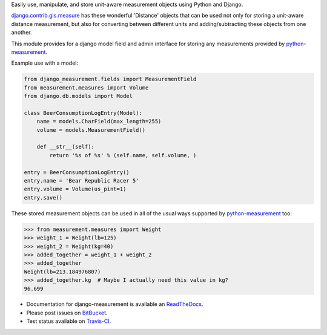 Easily use, manipulate, and store unit-aware measurement objects using Python
and Django.

`django.contrib.gis.measure <https://github.com/django/django/blob/master/django/contrib/gis/measure.py>`_
has these wonderful 'Distance' objects that can be used not only for storing a
unit-aware distance measurement, but also for converting between different
units and adding/subtracting these objects from one another.

This module provides for a django model field and admin interface for storing
any measurements provided by `python-measurement <https://bitbucket.org/latestrevision/python-measurement>`_.

Example use with a model:

.. code-block:: python

   from django_measurement.fields import MeasurementField
   from measurement.measures import Volume
   from django.db.models import Model
   
   class BeerConsumptionLogEntry(Model):
       name = models.CharField(max_length=255)
       volume = models.MeasurementField()
   
       def __str__(self):
           return '%s of %s' % (self.name, self.volume, )

   entry = BeerConsumptionLogEntry()
   entry.name = 'Bear Republic Racer 5'
   entry.volume = Volume(us_pint=1)
   entry.save()

These stored measurement objects can be used in all of the usual ways supported
by `python-measurement <https://bitbucket.org/latestrevision/python-measurement>`_
too:

.. code-block:: python

   >>> from measurement.measures import Weight
   >>> weight_1 = Weight(lb=125)
   >>> weight_2 = Weight(kg=40)
   >>> added_together = weight_1 + weight_2
   >>> added_together
   Weight(lb=213.184976807)
   >>> added_together.kg  # Maybe I actually need this value in kg?
   96.699

.. image:: https://travis-ci.org/latestrevision/django-measurement.png?branch=master
   :target: https://travis-ci.org/latestrevision/django-measurement

- Documentation for django-measurement is available an
  `ReadTheDocs <http://django-measurement.readthedocs.org/>`_.
- Please post issues on
  `BitBucket <http://bitbucket.org/latestrevision/django-measurement/issues?status=new&status=open>`_.
- Test status available on
  `Travis-CI <https://travis-ci.org/latestrevision/django-measurement>`_.



.. image:: https://d2weczhvl823v0.cloudfront.net/latestrevision/django-measurement/trend.png
   :alt: Bitdeli badge
   :target: https://bitdeli.com/free

